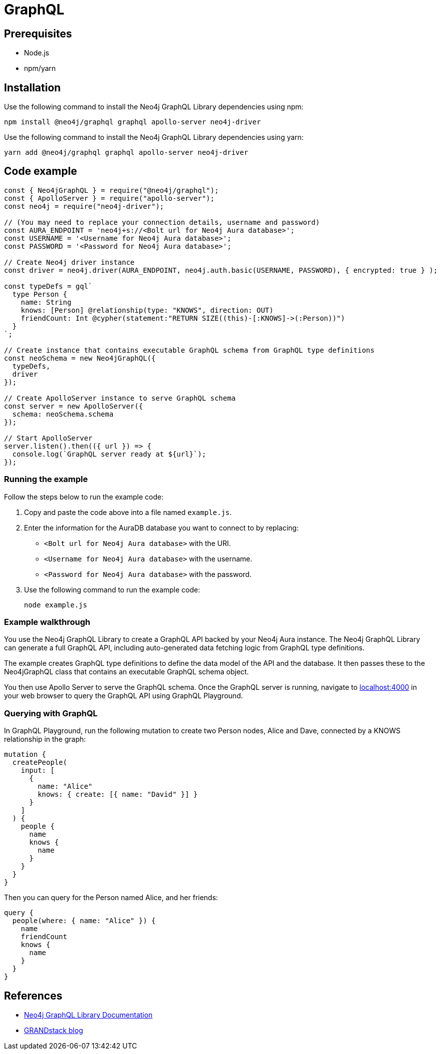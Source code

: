[[aura-connecting-graphql]]
= GraphQL
:description: This page describes how to connect your application to AuraDB using the Neo4j GraphQL Library.

== Prerequisites

- Node.js
- npm/yarn

== Installation

Use the following command to install the Neo4j GraphQL Library dependencies using npm:

[source, shell]
----
npm install @neo4j/graphql graphql apollo-server neo4j-driver
----

Use the following command to install the Neo4j GraphQL Library dependencies using yarn:

[source, shell]
----
yarn add @neo4j/graphql graphql apollo-server neo4j-driver
----

== Code example

[source, javascript]
----
const { Neo4jGraphQL } = require("@neo4j/graphql");
const { ApolloServer } = require("apollo-server");
const neo4j = require("neo4j-driver");

// (You may need to replace your connection details, username and password)
const AURA_ENDPOINT = 'neo4j+s://<Bolt url for Neo4j Aura database>';
const USERNAME = '<Username for Neo4j Aura database>';
const PASSWORD = '<Password for Neo4j Aura database>';

// Create Neo4j driver instance
const driver = neo4j.driver(AURA_ENDPOINT, neo4j.auth.basic(USERNAME, PASSWORD), { encrypted: true } );

const typeDefs = gql`
  type Person {
    name: String
    knows: [Person] @relationship(type: "KNOWS", direction: OUT)
    friendCount: Int @cypher(statement:"RETURN SIZE((this)-[:KNOWS]->(:Person))")
  }
`;

// Create instance that contains executable GraphQL schema from GraphQL type definitions
const neoSchema = new Neo4jGraphQL({
  typeDefs,
  driver
});

// Create ApolloServer instance to serve GraphQL schema
const server = new ApolloServer({
  schema: neoSchema.schema
});

// Start ApolloServer
server.listen().then(({ url }) => {
  console.log(`GraphQL server ready at ${url}`);
});
----

=== Running the example

Follow the steps below to run the example code:

. Copy and paste the code above into a file named `example.js`.
. Enter the information for the AuraDB database you want to connect to by replacing:
* `<Bolt url for Neo4j Aura database>` with the URI.
* `<Username for Neo4j Aura database>` with the username.
* `<Password for Neo4j Aura database>` with the password.
. Use the following command to run the example code:
+
[source, shell]
----
node example.js
----

=== Example walkthrough

You use the Neo4j GraphQL Library to create a GraphQL API backed by your Neo4j Aura instance. The Neo4j GraphQL Library can generate a full GraphQL API, including auto-generated data fetching logic from GraphQL type definitions.

The example creates GraphQL type definitions to define the data model of the API and the database. It then passes these to the Neo4jGraphQL class that contains an executable GraphQL schema object.

You then use Apollo Server to serve the GraphQL schema. Once the GraphQL server is running, navigate to http://localhost:4000[localhost:4000] in your web browser to query the GraphQL API using GraphQL Playground.

=== Querying with GraphQL

In GraphQL Playground, run the following mutation to create two Person nodes, Alice and Dave, connected by a KNOWS relationship in the graph:

[source, graphql]
----
mutation {
  createPeople(
    input: [
      {
        name: "Alice"
        knows: { create: [{ name: "David" }] }
      }
    ]
  ) {
    people {
      name
      knows {
        name
      }
    }
  }
}
----

Then you can query for the Person named Alice, and her friends:

[source, graphql]
----
query {
  people(where: { name: "Alice" }) {
    name
    friendCount
    knows {
      name
    }
  }
}
----

== References

- https://neo4j.com/docs/graphql-manual/current/[Neo4j GraphQL Library Documentation]
- https://blog.grandstack.io/[GRANDstack blog]